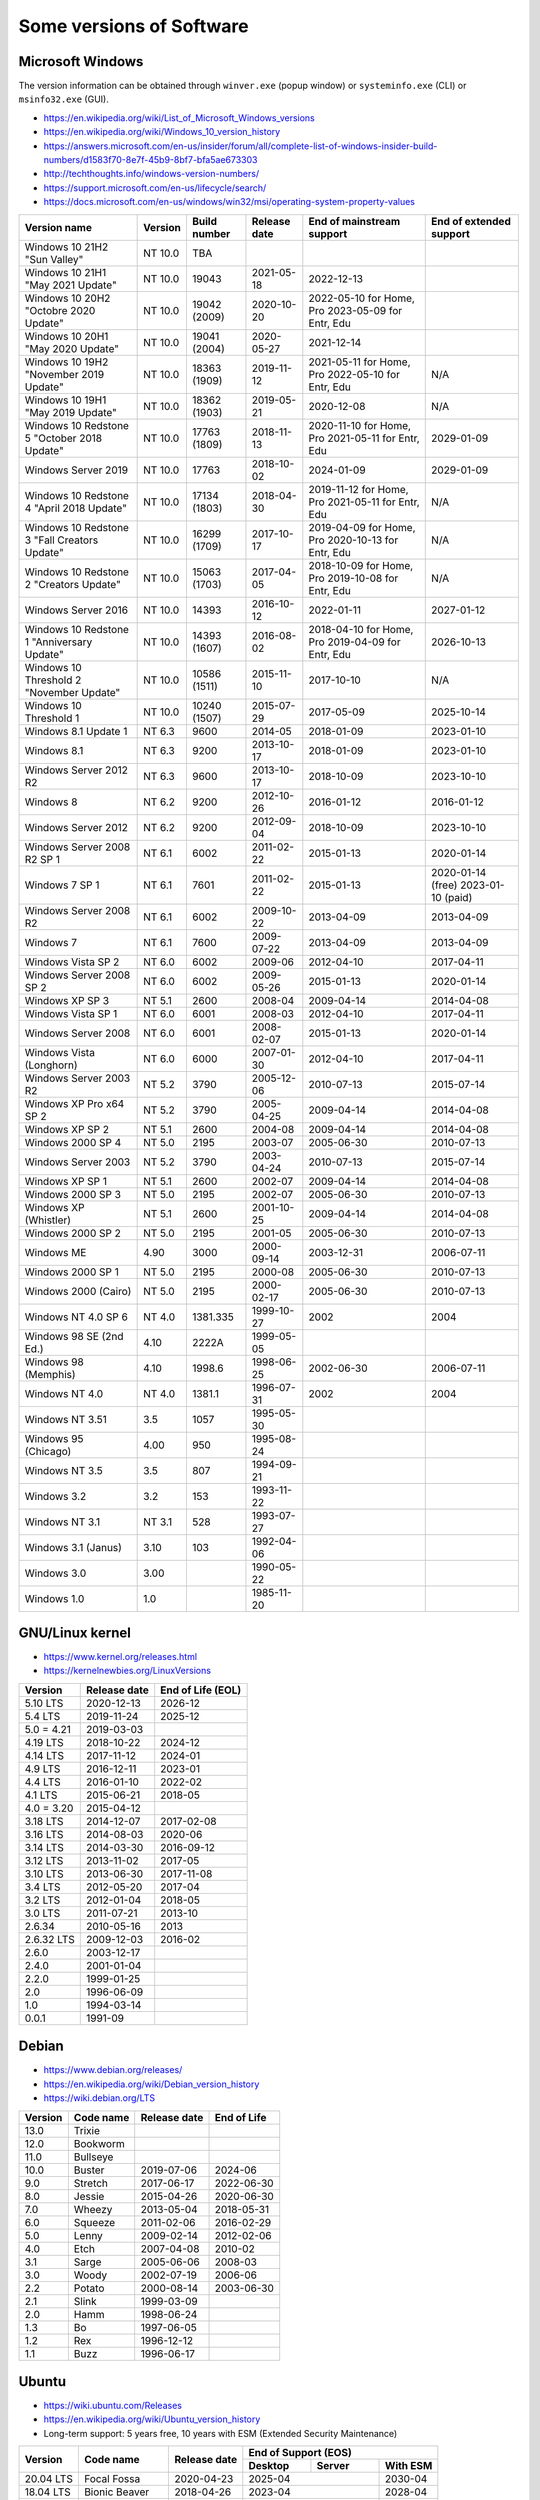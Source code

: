 Some versions of Software
=========================

Microsoft Windows
-----------------

The version information can be obtained through ``winver.exe`` (popup window) or ``systeminfo.exe`` (CLI) or ``msinfo32.exe`` (GUI).

* https://en.wikipedia.org/wiki/List_of_Microsoft_Windows_versions
* https://en.wikipedia.org/wiki/Windows_10_version_history
* https://answers.microsoft.com/en-us/insider/forum/all/complete-list-of-windows-insider-build-numbers/d1583f70-8e7f-45b9-8bf7-bfa5ae673303
* http://techthoughts.info/windows-version-numbers/
* https://support.microsoft.com/en-us/lifecycle/search/
* https://docs.microsoft.com/en-us/windows/win32/msi/operating-system-property-values

+-------------------------+---------+--------------+--------------+---------------------------+-------------------------+
| Version name            | Version | Build number | Release date | End of mainstream support | End of extended support |
+=========================+=========+==============+==============+===========================+=========================+
| Windows 10 21H2         | NT 10.0 | TBA          |              |                           |                         |
| "Sun Valley"            |         |              |              |                           |                         |
+-------------------------+---------+--------------+--------------+---------------------------+-------------------------+
| Windows 10 21H1         | NT 10.0 | 19043        | 2021-05-18   | 2022-12-13                |                         |
| "May 2021 Update"       |         |              |              |                           |                         |
+-------------------------+---------+--------------+--------------+---------------------------+-------------------------+
| Windows 10 20H2         | NT 10.0 | 19042        | 2020-10-20   | 2022-05-10 for Home, Pro  |                         |
| "Octobre 2020 Update"   |         | (2009)       |              | 2023-05-09 for Entr, Edu  |                         |
+-------------------------+---------+--------------+--------------+---------------------------+-------------------------+
| Windows 10 20H1         | NT 10.0 | 19041        | 2020-05-27   | 2021-12-14                |                         |
| "May 2020 Update"       |         | (2004)       |              |                           |                         |
+-------------------------+---------+--------------+--------------+---------------------------+-------------------------+
| Windows 10 19H2         | NT 10.0 | 18363        | 2019-11-12   | 2021-05-11 for Home, Pro  | N/A                     |
| "November 2019 Update"  |         | (1909)       |              | 2022-05-10 for Entr, Edu  |                         |
+-------------------------+---------+--------------+--------------+---------------------------+-------------------------+
| Windows 10 19H1         | NT 10.0 | 18362        | 2019-05-21   | 2020-12-08                | N/A                     |
| "May 2019 Update"       |         | (1903)       |              |                           |                         |
+-------------------------+---------+--------------+--------------+---------------------------+-------------------------+
| Windows 10 Redstone 5   | NT 10.0 | 17763        | 2018-11-13   | 2020-11-10 for Home, Pro  | 2029-01-09              |
| "October 2018 Update"   |         | (1809)       |              | 2021-05-11 for Entr, Edu  |                         |
+-------------------------+---------+--------------+--------------+---------------------------+-------------------------+
| Windows Server 2019     | NT 10.0 | 17763        | 2018-10-02   | 2024-01-09                | 2029-01-09              |
+-------------------------+---------+--------------+--------------+---------------------------+-------------------------+
| Windows 10 Redstone 4   | NT 10.0 | 17134        | 2018-04-30   | 2019-11-12 for Home, Pro  | N/A                     |
| "April 2018 Update"     |         | (1803)       |              | 2021-05-11 for Entr, Edu  |                         |
+-------------------------+---------+--------------+--------------+---------------------------+-------------------------+
| Windows 10 Redstone 3   | NT 10.0 | 16299        | 2017-10-17   | 2019-04-09 for Home, Pro  | N/A                     |
| "Fall Creators Update"  |         | (1709)       |              | 2020-10-13 for Entr, Edu  |                         |
+-------------------------+---------+--------------+--------------+---------------------------+-------------------------+
| Windows 10 Redstone 2   | NT 10.0 | 15063        | 2017-04-05   | 2018-10-09 for Home, Pro  | N/A                     |
| "Creators Update"       |         | (1703)       |              | 2019-10-08 for Entr, Edu  |                         |
+-------------------------+---------+--------------+--------------+---------------------------+-------------------------+
| Windows Server 2016     | NT 10.0 | 14393        | 2016-10-12   | 2022-01-11                | 2027-01-12              |
+-------------------------+---------+--------------+--------------+---------------------------+-------------------------+
| Windows 10 Redstone 1   | NT 10.0 | 14393        | 2016-08-02   | 2018-04-10 for Home, Pro  | 2026-10-13              |
| "Anniversary Update"    |         | (1607)       |              | 2019-04-09 for Entr, Edu  |                         |
+-------------------------+---------+--------------+--------------+---------------------------+-------------------------+
| Windows 10 Threshold 2  | NT 10.0 | 10586        | 2015-11-10   | 2017-10-10                | N/A                     |
| "November Update"       |         | (1511)       |              |                           |                         |
+-------------------------+---------+--------------+--------------+---------------------------+-------------------------+
| Windows 10 Threshold 1  | NT 10.0 | 10240        | 2015-07-29   | 2017-05-09                | 2025-10-14              |
|                         |         | (1507)       |              |                           |                         |
+-------------------------+---------+--------------+--------------+---------------------------+-------------------------+
| Windows 8.1 Update 1    | NT 6.3  | 9600         | 2014-05      | 2018-01-09                | 2023-01-10              |
+-------------------------+---------+--------------+--------------+---------------------------+-------------------------+
| Windows 8.1             | NT 6.3  | 9200         | 2013-10-17   | 2018-01-09                | 2023-01-10              |
+-------------------------+---------+--------------+--------------+---------------------------+-------------------------+
| Windows Server 2012 R2  | NT 6.3  | 9600         | 2013-10-17   | 2018-10-09                | 2023-10-10              |
+-------------------------+---------+--------------+--------------+---------------------------+-------------------------+
| Windows 8               | NT 6.2  | 9200         | 2012-10-26   | 2016-01-12                | 2016-01-12              |
+-------------------------+---------+--------------+--------------+---------------------------+-------------------------+
| Windows Server 2012     | NT 6.2  | 9200         | 2012-09-04   | 2018-10-09                | 2023-10-10              |
+-------------------------+---------+--------------+--------------+---------------------------+-------------------------+
| Windows Server 2008 R2  | NT 6.1  | 6002         | 2011-02-22   | 2015-01-13                | 2020-01-14              |
| SP 1                    |         |              |              |                           |                         |
+-------------------------+---------+--------------+--------------+---------------------------+-------------------------+
| Windows 7 SP 1          | NT 6.1  | 7601         | 2011-02-22   | 2015-01-13                | 2020-01-14 (free)       |
|                         |         |              |              |                           | 2023-01-10 (paid)       |
+-------------------------+---------+--------------+--------------+---------------------------+-------------------------+
| Windows Server 2008 R2  | NT 6.1  | 6002         | 2009-10-22   | 2013-04-09                | 2013-04-09              |
+-------------------------+---------+--------------+--------------+---------------------------+-------------------------+
| Windows 7               | NT 6.1  | 7600         | 2009-07-22   | 2013-04-09                | 2013-04-09              |
+-------------------------+---------+--------------+--------------+---------------------------+-------------------------+
| Windows Vista SP 2      | NT 6.0  | 6002         | 2009-06      | 2012-04-10                | 2017-04-11              |
+-------------------------+---------+--------------+--------------+---------------------------+-------------------------+
| Windows Server 2008 SP 2| NT 6.0  | 6002         | 2009-05-26   | 2015-01-13                | 2020-01-14              |
+-------------------------+---------+--------------+--------------+---------------------------+-------------------------+
| Windows XP SP 3         | NT 5.1  | 2600         | 2008-04      | 2009-04-14                | 2014-04-08              |
+-------------------------+---------+--------------+--------------+---------------------------+-------------------------+
| Windows Vista SP 1      | NT 6.0  | 6001         | 2008-03      | 2012-04-10                | 2017-04-11              |
+-------------------------+---------+--------------+--------------+---------------------------+-------------------------+
| Windows Server 2008     | NT 6.0  | 6001         | 2008-02-07   | 2015-01-13                | 2020-01-14              |
+-------------------------+---------+--------------+--------------+---------------------------+-------------------------+
| Windows Vista (Longhorn)| NT 6.0  | 6000         | 2007-01-30   | 2012-04-10                | 2017-04-11              |
+-------------------------+---------+--------------+--------------+---------------------------+-------------------------+
| Windows Server 2003 R2  | NT 5.2  | 3790         | 2005-12-06   | 2010-07-13                | 2015-07-14              |
+-------------------------+---------+--------------+--------------+---------------------------+-------------------------+
| Windows XP Pro x64 SP 2 | NT 5.2  | 3790         | 2005-04-25   | 2009-04-14                | 2014-04-08              |
+-------------------------+---------+--------------+--------------+---------------------------+-------------------------+
| Windows XP SP 2         | NT 5.1  | 2600         | 2004-08      | 2009-04-14                | 2014-04-08              |
+-------------------------+---------+--------------+--------------+---------------------------+-------------------------+
| Windows 2000 SP 4       | NT 5.0  | 2195         | 2003-07      | 2005-06-30                | 2010-07-13              |
+-------------------------+---------+--------------+--------------+---------------------------+-------------------------+
| Windows Server 2003     | NT 5.2  | 3790         | 2003-04-24   | 2010-07-13                | 2015-07-14              |
+-------------------------+---------+--------------+--------------+---------------------------+-------------------------+
| Windows XP SP 1         | NT 5.1  | 2600         | 2002-07      | 2009-04-14                | 2014-04-08              |
+-------------------------+---------+--------------+--------------+---------------------------+-------------------------+
| Windows 2000 SP 3       | NT 5.0  | 2195         | 2002-07      | 2005-06-30                | 2010-07-13              |
+-------------------------+---------+--------------+--------------+---------------------------+-------------------------+
| Windows XP (Whistler)   | NT 5.1  | 2600         | 2001-10-25   | 2009-04-14                | 2014-04-08              |
+-------------------------+---------+--------------+--------------+---------------------------+-------------------------+
| Windows 2000 SP 2       | NT 5.0  | 2195         | 2001-05      | 2005-06-30                | 2010-07-13              |
+-------------------------+---------+--------------+--------------+---------------------------+-------------------------+
| Windows ME              | 4.90    | 3000         | 2000-09-14   | 2003-12-31                | 2006-07-11              |
+-------------------------+---------+--------------+--------------+---------------------------+-------------------------+
| Windows 2000 SP 1       | NT 5.0  | 2195         | 2000-08      | 2005-06-30                | 2010-07-13              |
+-------------------------+---------+--------------+--------------+---------------------------+-------------------------+
| Windows 2000 (Cairo)    | NT 5.0  | 2195         | 2000-02-17   | 2005-06-30                | 2010-07-13              |
+-------------------------+---------+--------------+--------------+---------------------------+-------------------------+
| Windows NT 4.0 SP 6     | NT 4.0  | 1381.335     | 1999-10-27   | 2002                      | 2004                    |
+-------------------------+---------+--------------+--------------+---------------------------+-------------------------+
| Windows 98 SE (2nd Ed.) | 4.10    | 2222A        | 1999-05-05   |                           |                         |
+-------------------------+---------+--------------+--------------+---------------------------+-------------------------+
| Windows 98 (Memphis)    | 4.10    | 1998.6       | 1998-06-25   | 2002-06-30                | 2006-07-11              |
+-------------------------+---------+--------------+--------------+---------------------------+-------------------------+
| Windows NT 4.0          | NT 4.0  | 1381.1       | 1996-07-31   | 2002                      | 2004                    |
+-------------------------+---------+--------------+--------------+---------------------------+-------------------------+
| Windows NT 3.51         | 3.5     | 1057         | 1995-05-30   |                           |                         |
+-------------------------+---------+--------------+--------------+---------------------------+-------------------------+
| Windows 95 (Chicago)    | 4.00    | 950          | 1995-08-24   |                           |                         |
+-------------------------+---------+--------------+--------------+---------------------------+-------------------------+
| Windows NT 3.5          | 3.5     | 807          | 1994-09-21   |                           |                         |
+-------------------------+---------+--------------+--------------+---------------------------+-------------------------+
| Windows 3.2             | 3.2     | 153          | 1993-11-22   |                           |                         |
+-------------------------+---------+--------------+--------------+---------------------------+-------------------------+
| Windows NT 3.1          | NT 3.1  | 528          | 1993-07-27   |                           |                         |
+-------------------------+---------+--------------+--------------+---------------------------+-------------------------+
| Windows 3.1 (Janus)     | 3.10    | 103          | 1992-04-06   |                           |                         |
+-------------------------+---------+--------------+--------------+---------------------------+-------------------------+
| Windows 3.0             | 3.00    |              | 1990-05-22   |                           |                         |
+-------------------------+---------+--------------+--------------+---------------------------+-------------------------+
| Windows 1.0             | 1.0     |              | 1985-11-20   |                           |                         |
+-------------------------+---------+--------------+--------------+---------------------------+-------------------------+


GNU/Linux kernel
----------------

* https://www.kernel.org/releases.html
* https://kernelnewbies.org/LinuxVersions

+------------+--------------+-------------------+
| Version    | Release date | End of Life (EOL) |
+============+==============+===================+
| 5.10 LTS   | 2020-12-13   | 2026-12           |
+------------+--------------+-------------------+
| 5.4 LTS    | 2019-11-24   | 2025-12           |
+------------+--------------+-------------------+
| 5.0 = 4.21 | 2019-03-03   |                   |
+------------+--------------+-------------------+
| 4.19 LTS   | 2018-10-22   | 2024-12           |
+------------+--------------+-------------------+
| 4.14 LTS   | 2017-11-12   | 2024-01           |
+------------+--------------+-------------------+
| 4.9 LTS    | 2016-12-11   | 2023-01           |
+------------+--------------+-------------------+
| 4.4 LTS    | 2016-01-10   | 2022-02           |
+------------+--------------+-------------------+
| 4.1 LTS    | 2015-06-21   | 2018-05           |
+------------+--------------+-------------------+
| 4.0 = 3.20 | 2015-04-12   |                   |
+------------+--------------+-------------------+
| 3.18 LTS   | 2014-12-07   | 2017-02-08        |
+------------+--------------+-------------------+
| 3.16 LTS   | 2014-08-03   | 2020-06           |
+------------+--------------+-------------------+
| 3.14 LTS   | 2014-03-30   | 2016-09-12        |
+------------+--------------+-------------------+
| 3.12 LTS   | 2013-11-02   | 2017-05           |
+------------+--------------+-------------------+
| 3.10 LTS   | 2013-06-30   | 2017-11-08        |
+------------+--------------+-------------------+
| 3.4 LTS    | 2012-05-20   | 2017-04           |
+------------+--------------+-------------------+
| 3.2 LTS    | 2012-01-04   | 2018-05           |
+------------+--------------+-------------------+
| 3.0 LTS    | 2011-07-21   | 2013-10           |
+------------+--------------+-------------------+
| 2.6.34     | 2010-05-16   | 2013              |
+------------+--------------+-------------------+
| 2.6.32 LTS | 2009-12-03   | 2016-02           |
+------------+--------------+-------------------+
| 2.6.0      | 2003-12-17   |                   |
+------------+--------------+-------------------+
| 2.4.0      | 2001-01-04   |                   |
+------------+--------------+-------------------+
| 2.2.0      | 1999-01-25   |                   |
+------------+--------------+-------------------+
| 2.0        | 1996-06-09   |                   |
+------------+--------------+-------------------+
| 1.0        | 1994-03-14   |                   |
+------------+--------------+-------------------+
| 0.0.1      | 1991-09      |                   |
+------------+--------------+-------------------+


Debian
------

* https://www.debian.org/releases/
* https://en.wikipedia.org/wiki/Debian_version_history
* https://wiki.debian.org/LTS

+---------+-----------+--------------+-------------+
| Version | Code name | Release date | End of Life |
+=========+===========+==============+=============+
| 13.0    | Trixie    |              |             |
+---------+-----------+--------------+-------------+
| 12.0    | Bookworm  |              |             |
+---------+-----------+--------------+-------------+
| 11.0    | Bullseye  |              |             |
+---------+-----------+--------------+-------------+
| 10.0    | Buster    | 2019-07-06   | 2024-06     |
+---------+-----------+--------------+-------------+
| 9.0     | Stretch   | 2017-06-17   | 2022-06-30  |
+---------+-----------+--------------+-------------+
| 8.0     | Jessie    | 2015-04-26   | 2020-06-30  |
+---------+-----------+--------------+-------------+
| 7.0     | Wheezy    | 2013-05-04   | 2018-05-31  |
+---------+-----------+--------------+-------------+
| 6.0     | Squeeze   | 2011-02-06   | 2016-02-29  |
+---------+-----------+--------------+-------------+
| 5.0     | Lenny     | 2009-02-14   | 2012-02-06  |
+---------+-----------+--------------+-------------+
| 4.0     | Etch      | 2007-04-08   | 2010-02     |
+---------+-----------+--------------+-------------+
| 3.1     | Sarge     | 2005-06-06   | 2008-03     |
+---------+-----------+--------------+-------------+
| 3.0     | Woody     | 2002-07-19   | 2006-06     |
+---------+-----------+--------------+-------------+
| 2.2     | Potato    | 2000-08-14   | 2003-06-30  |
+---------+-----------+--------------+-------------+
| 2.1     | Slink     | 1999-03-09   |             |
+---------+-----------+--------------+-------------+
| 2.0     | Hamm      | 1998-06-24   |             |
+---------+-----------+--------------+-------------+
| 1.3     | Bo        | 1997-06-05   |             |
+---------+-----------+--------------+-------------+
| 1.2     | Rex       | 1996-12-12   |             |
+---------+-----------+--------------+-------------+
| 1.1     | Buzz      | 1996-06-17   |             |
+---------+-----------+--------------+-------------+

Ubuntu
------

* https://wiki.ubuntu.com/Releases
* https://en.wikipedia.org/wiki/Ubuntu_version_history
* Long-term support: 5 years free, 10 years with ESM (Extended Security Maintenance)

+-----------+------------------+--------------+------------+-------------------------+
|           |                  |              | End of Support (EOS)                 |
|           |                  |              +------------+------------+------------+
| Version   | Code name        | Release date | Desktop    | Server     | With ESM   |
+===========+==================+==============+============+============+============+
| 20.04 LTS | Focal Fossa      | 2020-04-23   | 2025-04                 | 2030-04    |
+-----------+------------------+--------------+-------------------------+------------+
| 18.04 LTS | Bionic Beaver    | 2018-04-26   | 2023-04                 | 2028-04    |
+-----------+------------------+--------------+-------------------------+------------+
| 16.04 LTS | Xenial Xerus     | 2016-04-21   | 2021-04                 | 2024-04    |
+-----------+------------------+--------------+-------------------------+------------+
| 14.04 LTS | Trusty Tahr      | 2014-04-17   | 2019-04-30              | 2022-04    |
+-----------+------------------+--------------+-------------------------+------------+
| 12.04 LTS | Precise Pangolin | 2012-04-26   | 2017-04-28              |            |
+-----------+------------------+--------------+------------+------------+            |
| 10.04 LTS | Lucid Lynx       | 2010-04-29   | 2013-05-09 | 2015-04-30 |            |
+-----------+------------------+--------------+------------+------------+            |
| 8.04 LTS  | Hardy Heron      | 2008-04-24   | 2011-05-12 | 2013-05-09 |            |
+-----------+------------------+--------------+------------+------------+            |
| 6.06 LTS  | Dapper Drake     | 2006-06-01   | 2009-07-14 | 2011-06-01 |            |
+-----------+------------------+--------------+------------+------------+            |
| 4.10      | Warty Warthog    | 2004-10-20   | 2006-04-30              |            |
+-----------+------------------+--------------+-------------------------+------------+


Red Hat Enterprise Linux
------------------------

* https://access.redhat.com/articles/3078
* https://en.wikipedia.org/wiki/Red_Hat_Enterprise_Linux#Product_life_cycle

+----------+----------------+-----------------+---------------+-------------------+-----------------------------------+
| Version  | Code name      | Release date    | Linux version | End of Production | End of Extended Lifecycle Support |
+==========+================+=================+===============+===================+===================================+
| RHEL 8   | Ootpa          | 2019-05-07      | 4.18          | 2029-05           |                                   |
+----------+----------------+-----------------+---------------+-------------------+-----------------------------------+
| RHEL 7   | Maipo          | 2013-12-11      | 3.10.0        | 2024-06-30        |                                   |
+----------+----------------+-----------------+---------------+-------------------+-----------------------------------+
| RHEL 6   | Santiago       | 2010-11-09      | 2.6.32        | 2020-11-30        | 2024-06-30                        |
+----------+----------------+-----------------+---------------+-------------------+-----------------------------------+
| RHEL 5   | Tikanga        | 2007-03-15      | 2.6.18        | 2017-03-31        | 2020-11-30                        |
+----------+----------------+-----------------+---------------+-------------------+-----------------------------------+
| RHEL 4   | Nahant         | 2005-02-15      | 2.6.9         | 2012-02-29        | 2017-03-31                        |
+----------+----------------+-----------------+---------------+-------------------+-----------------------------------+
| RHEL 3   | Taroon         | 2003-10-22      | 2.4.21        | 2010-10-31        | 2014-01-30                        |
+----------+----------------+-----------------+---------------+-------------------+-----------------------------------+
| RHEL 2.1 | Pensacola (AS) | 2002-03-26 (AS) | 2.4.9         | 2009-05-31        |                                   |
|          | Panama (ES)    | 2003-05-01 (ES) |               |                   |                                   |
+----------+----------------+-----------------+---------------+-------------------+-----------------------------------+

Apple Mac OS
------------

* https://www.macworld.co.uk/feature/mac/mac-os-x-macos-version-code-names-3662757/
* https://en.wikipedia.org/wiki/MacOS_version_history
* https://en.wikipedia.org/wiki/List_of_Apple_codenames
* Security updates: https://support.apple.com/en-us/HT201222
* The version information can be obtained through ``sw_vers``
  (https://opensource.apple.com/source/DarwinTools/DarwinTools-1/sw_vers.c.auto.html)

+-----------------+---------------------------+--------------+
| Version         | Code name                 | Release date |
+=================+===========================+==============+
| macOS 11        | Big Sur                   | 2020-11-12   |
+-----------------+---------------------------+--------------+
| macOS 10.15     | Catalina (Jazz)           | 2019-10-07   |
+-----------------+---------------------------+--------------+
| macOS 10.14     | Mojave (Liberty)          | 2018-09-24   |
+-----------------+---------------------------+--------------+
| macOS 10.13     | High Sierra (Lobo)        | 2017-09-25   |
+-----------------+---------------------------+--------------+
| macOS 10.12     | Sierra (Fuji)             | 2016-09-20   |
+-----------------+---------------------------+--------------+
| OS X 10.11      | El Capitan (Gala)         | 2015-09-30   |
+-----------------+---------------------------+--------------+
| OS X 10.10      | Yosemite (Syrah)          | 2014-10-16   |
+-----------------+---------------------------+--------------+
| OS X 10.9       | Mavericks (Cabernet)      | 2013-10-22   |
+-----------------+---------------------------+--------------+
| OS X 10.8       | Mountain Lion (Zinfandel) | 2012-07-25   |
+-----------------+---------------------------+--------------+
| OS X 10.7       | Lion (Barolo)             | 2011-07-20   |
+-----------------+---------------------------+--------------+
| OS X 10.6       | Snow Leopard              | 2009-08-28   |
+-----------------+---------------------------+--------------+
| OS X 10.5       | Leopard (Chablis)         | 2007-10-26   |
+-----------------+---------------------------+--------------+
| OS X 10.4.4     | Tiger (Chardonnay)        |              |
+-----------------+---------------------------+--------------+
| OS X 10.4       | Tiger (Merlot)            | 2005-04-29   |
+-----------------+---------------------------+--------------+
| OS X 10.3       | Panther (Pinot)           | 2003-10-24   |
+-----------------+---------------------------+--------------+
| OS X 10.2       | Jaguar                    | 2002-08-24   |
+-----------------+---------------------------+--------------+
| OS X 10.1       | Puma                      | 2001-09-25   |
+-----------------+---------------------------+--------------+
| OS X 10.0       | Cheetah                   | 2001-03-24   |
+-----------------+---------------------------+--------------+
| OS X 10 beta    | Kodiak                    | 2000-09-13   |
+-----------------+---------------------------+--------------+
| OS X Server 1.0 | Hera                      | 1999         |
+-----------------+---------------------------+--------------+
| Mac OS 9        |                           | 1999-10-23   |
+-----------------+---------------------------+--------------+
| Mac OS 8        |                           | 1997-07-26   |
+-----------------+---------------------------+--------------+
| System 7        | Big Bang                  | 1991-05-13   |
+-----------------+---------------------------+--------------+
| System 6        |                           | 1988         |
+-----------------+---------------------------+--------------+

Intel CPU Microarchitecture
---------------------------

* https://en.wikipedia.org/wiki/List_of_Intel_CPU_microarchitectures
* https://en.wikipedia.org/wiki/List_of_Intel_codenames
* https://en.wikipedia.org/wiki/Tick%E2%80%93tock_model
  (process-architecture-optimization model of production)
* https://en.wikipedia.org/wiki/Semiconductor_device_fabrication
  (Minimal feature size is the size of semiconductor in the manufacturing process)
* https://git.kernel.org/pub/scm/linux/kernel/git/torvalds/linux.git/tree/arch/x86/include/asm/intel-family.h
  (list of Intel microarchitectures in Linux kernel)

+-------------------------------------------+--------------+--------------+-------------------------------------------------------------------------------------------------+
| Microarchitecture                         | Release date | Transistors  | Brand and CPU names                                                                             |
+===========================================+==============+==============+=================================================================================================+
| Ocean Cove                                | TBA          |              |                                                                                                 |
+-------------------------------------------+--------------+--------------+-------------------------------------------------------------------------------------------------+
| Meteor Lake                               | TBA - 2022   | 7 nm         | Granite Rapids, Eagle Stream platform                                                           |
+-------------------------------------------+--------------+--------------+-------------------------------------------------------------------------------------------------+
| Golden Cove: Alder Lake (12th gen Core)   | TBA - 2021   | 10++ nm      | (ADL) Sapphire Rapids (SPR) Eagle Stream platform                                               |
+-------------------------------------------+--------------+--------------+-------------------------------------------------------------------------------------------------+
| Gracemont (4th gen Atom low-power SoC)    | TBA - 2021   | 10 nm        |                                                                                                 |
+-------------------------------------------+--------------+--------------+-------------------------------------------------------------------------------------------------+
|                                           | Last update  |              |                                                                                                 |
+-------------------------------------------+--------------+--------------+-------------------------------------------------------------------------------------------------+
| Cypress Cove: Rocket Lake (11th gen Core) | 2021-03      | 14++ nm      | (RKL)                                                                                           |
+-------------------------------------------+--------------+--------------+-------------------------------------------------------------------------------------------------+
| Willow Cove: Tiger Lake (11th gen Core)   | 2020-09      | 10++ nm      | (TGL)                                                                                           |
+-------------------------------------------+--------------+--------------+-------------------------------------------------------------------------------------------------+
| Tremont (3rd gen Atom low-power SoC)      | 2020-09      | 10 nm        | Jasper Lake, Lakefield, Snow Ridge, Elkhart Lake                                                |
+-------------------------------------------+--------------+--------------+-------------------------------------------------------------------------------------------------+
| Sunny Cove: Cooper Lake (3rd gen Xeon)    | 2020-06      | 14 nm        | (CPL), Cedar Island Platform                                                                    |
+-------------------------------------------+--------------+--------------+-------------------------------------------------------------------------------------------------+
| Sunny Cove: Ice Lake (10th gen Core)      | 2019-09      | 10 nm        | (ICL), Ice Lake Xeon D (ICXD)                                                                   |
+-------------------------------------------+--------------+--------------+-------------------------------------------------------------------------------------------------+
| Comet Lake (10th gen Core)                | 2019-08      | 14 nm        | (CML, Skylake process-refinement)                                                               |
+-------------------------------------------+--------------+--------------+-------------------------------------------------------------------------------------------------+
| Amber Lake Refresh (10th gen Core)        | 2019 (Q3)    | 14 nm        |                                                                                                 |
+-------------------------------------------+--------------+--------------+-------------------------------------------------------------------------------------------------+
| Cascade Lake (10th gen Core)              | 2019-04      | 14 nm        | (CSL, Skylake optimization), Purley platform                                                    |
+-------------------------------------------+--------------+--------------+-------------------------------------------------------------------------------------------------+
| Coffee Lake Refresh (9th gen Core)        | 2018-10      | 14 nm        | (CFL-R)                                                                                         |
+-------------------------------------------+--------------+--------------+-------------------------------------------------------------------------------------------------+
| Skylake Refresh (9th gen Core)            | 2018 (Q4)    | 14 nm        | (SKL-R)                                                                                         |
+-------------------------------------------+--------------+--------------+-------------------------------------------------------------------------------------------------+
| Whiskey Lake (8th gen Core)               | 2018-08      | 14 nm        | (WHL, Skylake process-refinement)                                                               |
+-------------------------------------------+--------------+--------------+-------------------------------------------------------------------------------------------------+
| Amber Lake (8th gen Core)                 | 2018-08      | 14 nm        | (Skylake process-refinement)                                                                    |
+-------------------------------------------+--------------+--------------+-------------------------------------------------------------------------------------------------+
| Palm Cove: Cannon Lake (8th gen Core)     | 2018-05      | 10 nm        | (CNL, die shrink of Kaby Lake), formerly Skymont                                                |
+-------------------------------------------+--------------+--------------+-------------------------------------------------------------------------------------------------+
| Knights Mill (manycore)                   | 2017-12      | 14 nm        | (KNM)                                                                                           |
+-------------------------------------------+--------------+--------------+-------------------------------------------------------------------------------------------------+
| Goldmont Plus (low-power SoC)             | 2017-11      | 14 nm        | Gemini Lake                                                                                     |
+-------------------------------------------+--------------+--------------+-------------------------------------------------------------------------------------------------+
| Coffee Lake (8th gen Core)                | 2017-10      | 14 nm        | (CFL, Skylake process-refinement)                                                               |
+-------------------------------------------+--------------+--------------+-------------------------------------------------------------------------------------------------+
| Kaby Lake Refresh (8th gen Core)          | 2017-08      | 14 nm        | (KBL-R, Skylake process-refinement)                                                             |
+-------------------------------------------+--------------+--------------+-------------------------------------------------------------------------------------------------+
| Goldmont (low-power SoC)                  | 2016         | 14 nm        | Apollo Lake, Denverton (DNV)                                                                    |
+-------------------------------------------+--------------+--------------+-------------------------------------------------------------------------------------------------+
| Kaby Lake (7th gen Core)                  | 2016-08      | 14 nm        | (KBL), Skylake Refresh                                                                          |
+-------------------------------------------+--------------+--------------+-------------------------------------------------------------------------------------------------+
| Airmont (low-power SoC)                   | 2015         | 14 nm        | (die shrink of Silvermont), Braswell, Cherry Trail                                              |
+-------------------------------------------+--------------+--------------+-------------------------------------------------------------------------------------------------+
| Skylake (6th gen Core)                    | 2015-08      | 14 nm        | (SKL, SKX)                                                                                      |
+-------------------------------------------+--------------+--------------+-------------------------------------------------------------------------------------------------+
| Broadwell (5th gen Core)                  | 2014-10      | 14 nm        | (BDW, BDX)                                                                                      |
+-------------------------------------------+--------------+--------------+-------------------------------------------------------------------------------------------------+
| Silvermont (low-power SoC)                | 2013         | 22 nm        | Merrifield, Moorefield, Bay Trail (BYT), Avoton (AVN), Rangeley, Valleyview, Tangier, Anniedale |
+-------------------------------------------+--------------+--------------+-------------------------------------------------------------------------------------------------+
| Knights Landing (manycore)                | 2013-06      | 14 nm        | (KNL)                                                                                           |
+-------------------------------------------+--------------+--------------+-------------------------------------------------------------------------------------------------+
| Haswell (4th gen Core)                    | 2013-06      | 22-14 nm     | (HSW), Haswell Xeon (HSX)                                                                       |
+-------------------------------------------+--------------+--------------+-------------------------------------------------------------------------------------------------+
| Ivy Bridge (3rd gen Core)                 | 2012-04      | 22 nm        | (IVB), Ivy Bridge Xeon (IVBX)                                                                   |
+-------------------------------------------+--------------+--------------+-------------------------------------------------------------------------------------------------+
| Saltwell (low-power SoC)                  | 2011         | 32 nm        | (die shrink of Bonnell), Cedarview, Penwell, Cloverview, Berryville, Centerton                  |
+-------------------------------------------+--------------+--------------+-------------------------------------------------------------------------------------------------+
| Sandy Bridge (2nd gen Core)               | 2011-01      | 32 nm        | (SNB), Gladden, Cougar Point chipset                                                            |
+-------------------------------------------+--------------+--------------+-------------------------------------------------------------------------------------------------+
| Xeon Phi (manycore)                       | 2010         | 22-14 nm     |                                                                                                 |
+-------------------------------------------+--------------+--------------+-------------------------------------------------------------------------------------------------+
| Westmere (1st gen Core)                   | 2010-01      | 32 nm        | Gulftown, Clarkdale, Arrandale                                                                  |
+-------------------------------------------+--------------+--------------+-------------------------------------------------------------------------------------------------+
| Bonnell (Atom)                            | 2008         | 45 nm        | Silverthorne, Diamondville, Pineview, Tunnel Creek, Lincroft, Stellarton, Sodaville             |
+-------------------------------------------+--------------+--------------+-------------------------------------------------------------------------------------------------+
| Nehalem (1st gen Core)                    | 2008-11      | 45 nm        | Beckton, Gainestown, Jasper Forest, Bloomfield, Lynnfield, Clarksfield                          |
+-------------------------------------------+--------------+--------------+-------------------------------------------------------------------------------------------------+
| Penryn                                    | 2008-04      | 45 nm        | Wolfdale, Yorkfield, Harpertown, Dunnington                                                     |
+-------------------------------------------+--------------+--------------+-------------------------------------------------------------------------------------------------+
| Intel Core                                | 2006-07      | 65 nm        | Allendale, Conroe, Woodcrest, Kentsfield, Clovertown, Tigerton                                  |
+-------------------------------------------+--------------+--------------+-------------------------------------------------------------------------------------------------+
| NetBurst                                  | 2000-11      | 180-65 nm    | Pentium 4, Willamette, Northwood, Gallatin, Prescott, Cedar Mill, Smithfield, Presler           |
+-------------------------------------------+--------------+--------------+-------------------------------------------------------------------------------------------------+
| P6                                        | 1995-11      | 350-130 nm   | i686, Celeron, Pentium II, Pentium III                                                          |
+-------------------------------------------+--------------+--------------+-------------------------------------------------------------------------------------------------+
| P5                                        | 1993-03-22   | 0.80-0.25 µm | i586, Pentium, Tillamook                                                                        |
+-------------------------------------------+--------------+--------------+-------------------------------------------------------------------------------------------------+
| Intel 80486                               | 1989-04      | 1-0.6 µm     | i486                                                                                            |
+-------------------------------------------+--------------+--------------+-------------------------------------------------------------------------------------------------+
| Intel 80386                               | 1985-10      | 1.5-1 µm     | i386                                                                                            |
+-------------------------------------------+--------------+--------------+-------------------------------------------------------------------------------------------------+
| Intel 80286                               | 1982         | 1.5 µm       | iAPX 286                                                                                        |
+-------------------------------------------+--------------+--------------+-------------------------------------------------------------------------------------------------+
| Intel 80186                               | 1982         | 3 µm         | iAPX 186                                                                                        |
+-------------------------------------------+--------------+--------------+-------------------------------------------------------------------------------------------------+
| Intel 8088                                | 1979-06      | 3 µm         | iAPX 88                                                                                         |
+-------------------------------------------+--------------+--------------+-------------------------------------------------------------------------------------------------+
| Intel 8086                                | 1978         | 3 µm         | iAPX 86                                                                                         |
+-------------------------------------------+--------------+--------------+-------------------------------------------------------------------------------------------------+
| Intel 8085                                | 1976-03      | 3 µm         |                                                                                                 |
+-------------------------------------------+--------------+--------------+-------------------------------------------------------------------------------------------------+
| Intel 8080                                | 1974-04      | 6 µm         |                                                                                                 |
+-------------------------------------------+--------------+--------------+-------------------------------------------------------------------------------------------------+
| Intel 8008                                | 1972-04      | 10 µm        |                                                                                                 |
+-------------------------------------------+--------------+--------------+-------------------------------------------------------------------------------------------------+


Wi-Fi norms
-----------

Wi-Fi is defined by IEEE 802.11 standardsi (ISO/CEI 8802-11).

Documentation links:

* https://en.wikipedia.org/wiki/Wi-Fi
* https://www.wi-fi.org/discover-wi-fi/wi-fi-certified-6
* https://le-routeur-wifi.com/normes-wi-fi-802-11abgnac-comprendre-le-wifi-et-ses-normes/

+------------+----------+-------------+-------------+---------------+-------+
| Generation |   Name   | Launch date |    Speed    |  Frequencies  | Range |
+============+==========+=============+=============+===============+=======+
|            | 802.11   |    1997     |    2 Mbit/s |               |  20 m |
+------------+----------+-------------+-------------+    2.4 GHz    +-------+
| Wi-Fi 1    | 802.11b  |    1999     |   11 Mbit/s |               |  35 m |
+------------+----------+-------------+-------------+---------------+-------+
| Wi-Fi 2    | 802.11a  |    1999     |   54 Mbit/s |     5 GHz     |  35 m |
+------------+----------+-------------+-------------+---------------+-------+
| Wi-Fi 3    | 802.11g  |    2003     |   54 Mbit/s |    2.4 GHz    |  38 m |
+------------+----------+-------------+-------------+---------------+-------+
| Wi-Fi 4    | 802.11n  |    2009     |  288 Mbit/s |    2.4 GHz    |  70 m |
|            |          |             +-------------+---------------+-------+
|            |          |             |  600 Mbit/s |    5 GHz      |  35 m |
+------------+----------+-------------+-------------+---------------+-------+
|            | 802.11ad |    2012     | 6750 Mbit/s |    60 GHz     |  10 m |
+------------+----------+-------------+-------------+---------------+-------+
| Wi-Fi 5    | 802.11ac |    2014     | 1300 Mbit/s |    5 GHz      |  35 m |
+------------+----------+-------------+-------------+---------------+-------+
|            | 802.11ah |    2016     |    8 Mbit/s |   0.9 GHz     | 100 m |
+------------+----------+-------------+-------------+---------------+-------+
| Wi-Fi 6    | 802.11ax |    2019     | 5000 Mbit/s |    5 GHz      |       |
+------------+----------+-------------+-------------+---------------+-------+
